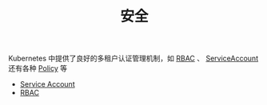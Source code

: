 #+TITLE: 安全
#+HTML_HEAD: <link rel="stylesheet" type="text/css" href="../../css/main.css" />
#+HTML_LINK_UP: ../service/index.html
#+HTML_LINK_HOME: ../theory.html
#+OPTIONS: num:nil timestamp:nil ^:nil

Kubernetes 中提供了良好的多租户认证管理机制，如 _RBAC_ 、 _ServiceAccount_ 还有各种 _Policy_ 等

+ [[file:service_account.org][Service Account]]
+ [[file:rbac.org][RBAC]]
